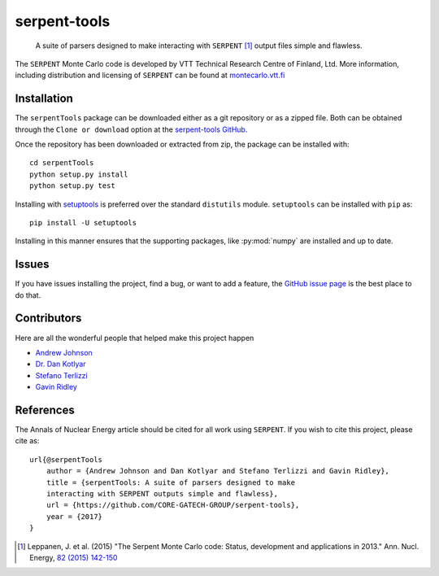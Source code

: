 .. _welcome:

*************
serpent-tools
*************

    A suite of parsers designed to make interacting with
    ``SERPENT`` [1]_ output files simple and flawless.

The ``SERPENT`` Monte Carlo code
is developed by VTT Technical Research Centre of Finland, Ltd.
More information, including distribution and licensing of ``SERPENT`` can be
found at `<montecarlo.vtt.fi>`_

Installation
============

The ``serpentTools`` package can be downloaded either as a git repository or
as a zipped file. Both can be obtained through the ``Clone or download`` option
at the
`serpent-tools GitHub <https://github.com/CORE-GATECH-GROUP/serpent-tools>`_.

Once the repository has been downloaded or extracted from zip, the package
can be installed with::

    cd serpentTools
    python setup.py install
    python setup.py test

Installing with `setuptools <https://pypi.python.org/pypi/setuptools/38.2.4>`_
is preferred over the standard ``distutils`` module. ``setuptools`` can be
installed with ``pip`` as::

    pip install -U setuptools

Installing in this manner ensures that the supporting packages,
like :py:mod:`numpy` are installed and up to date.

Issues
======

If you have issues installing the project, find a bug, or want to add a feature,
the `GitHub issue page <https://github.com/CORE-GATECH-GROUP/serpent-tools/issues>`_
is the best place to do that.

Contributors
============

Here are all the wonderful people that helped make this project happen

* `Andrew Johnson <https://github.com/drewejohnson>`_
* `Dr. Dan Kotlyar <https://github.com/CORE-GATECH>`_
* `Stefano Terlizzi <https://github.com/sallustius>`_
* `Gavin Ridley <https://github.com/gridley>`_

References
==========

The Annals of Nuclear Energy article should be cited for all work
using ``SERPENT``. If you wish to cite this project, please cite as::

    url{@serpentTools
        author = {Andrew Johnson and Dan Kotlyar and Stefano Terlizzi and Gavin Ridley},
        title = {serpentTools: A suite of parsers designed to make
        interacting with SERPENT outputs simple and flawless},
        url = {https://github.com/CORE-GATECH-GROUP/serpent-tools},
        year = {2017}
    }

.. [1] Leppanen, J. et al. (2015) "The Serpent Monte Carlo code: Status,
    development and applications in 2013." Ann. Nucl. Energy, `82 (2015) 142-150
    <http://www.sciencedirect.com/science/article/pii/S0306454914004095>`_
